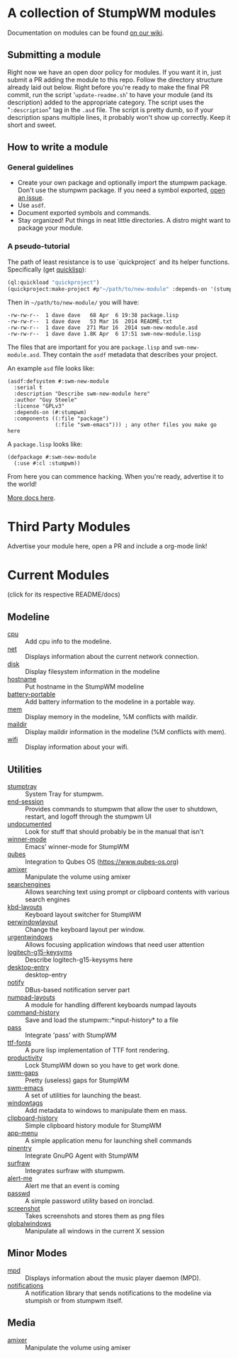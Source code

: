 * A collection of StumpWM modules
Documentation on modules can be found [[https://github.com/stumpwm/stumpwm/wiki/Modules][on our wiki]].  
** Submitting a module
Right now we have an open door policy for modules.  If you want it in,
just submit a PR adding the module to this repo.  Follow the directory
structure already laid out below.  Right before you're ready to make
the final PR commit, run the script '=update-readme.sh=' to have your
module (and its description) added to the appropriate category.  The
script uses the "=:description=" tag in the =.asd= file.  The script
is pretty dumb, so if your description spans multiple lines, it
probably won't show up correctly.  Keep it short and sweet. 
** How to write a module
*** General guidelines
- Create your own package and optionally import the stumpwm
  package. Don't use the stumpwm package. If you need a symbol
  exported, [[https://github.com/stumpwm/stumpwm/issues][open an issue]].
- Use =asdf=.
- Document exported symbols and commands.
- Stay organized!  Put things in neat little directories.  A distro
  might want to package your module.

*** A pseudo-tutorial
The path of least resistance is to use `quickproject` and its helper
functions.  Specifically (get [[http://www.quicklisp.org/beta/][quicklisp]]):
#+BEGIN_SRC lisp
  (ql:quickload "quickproject")
  (quickproject:make-project #p"~/path/to/new-module" :depends-on '(stumpwm) :name "swm-new-module")
#+END_SRC
Then in =~/path/to/new-module/= you will have:
#+BEGIN_EXAMPLE
  -rw-rw-r--  1 dave dave   68 Apr  6 19:38 package.lisp
  -rw-rw-r--  1 dave dave   53 Mar 16  2014 README.txt
  -rw-rw-r--  1 dave dave  271 Mar 16  2014 swm-new-module.asd
  -rw-rw-r--  1 dave dave 1.8K Apr  6 17:51 swm-new-module.lisp
#+END_EXAMPLE
The files that are important for you are =package.lisp= and
=swm-new-module.asd=.  They contain the =asdf= metadata that describes
your project.

An example =asd= file looks like:
#+BEGIN_EXAMPLE
(asdf:defsystem #:swm-new-module
  :serial t
  :description "Describe swm-new-module here"
  :author "Guy Steele"
  :license "GPLv3"
  :depends-on (#:stumpwm)
  :components ((:file "package")
               (:file "swm-emacs"))) ; any other files you make go here
#+END_EXAMPLE
A =package.lisp= looks like:
#+BEGIN_EXAMPLE
(defpackage #:swm-new-module
  (:use #:cl :stumpwm))
#+END_EXAMPLE

From here you can commence hacking.  When you're ready, advertise it
to the world!

[[http://www.xach.com/lisp/quickproject/][More docs here]].
* Third Party Modules
Advertise your module here, open a PR and include a org-mode link!
* Current Modules 
(click for its respective README/docs)
# Don't edit anything below this line, the script will blow it away
# --
** Modeline
- [[./modeline/cpu/README.org][cpu]] :: Add cpu info to the modeline.
- [[./modeline/net/README.org][net]] :: Displays information about the current network connection.
- [[./modeline/disk/README.org][disk]] :: Display filesystem information in the modeline
- [[./modeline/hostname/README.org][hostname]] :: Put hostname in the StumpWM modeline
- [[./modeline/battery-portable/README.org][battery-portable]] :: Add battery information to the modeline in a portable way.
- [[./modeline/mem/README.org][mem]] :: Display memory in the modeline, %M conflicts with maildir.
- [[./modeline/maildir/README.org][maildir]] :: Display maildir information in the modeline (%M conflicts with mem).
- [[./modeline/wifi/README.org][wifi]] :: Display information about your wifi.
** Utilities
- [[./util/stumptray/README.org][stumptray]] :: System Tray for stumpwm.
- [[./util/end-session/README.org][end-session]] :: Provides commands to stumpwm that allow the user to shutdown, restart, and logoff through the stumpwm UI
- [[./util/undocumented/README.org][undocumented]] :: Look for stuff that should probably be in the manual that isn't
- [[./util/winner-mode/README.org][winner-mode]] :: Emacs' winner-mode for StumpWM
- [[./util/qubes/README.org][qubes]] :: Integration to Qubes OS (https://www.qubes-os.org)
- [[./util/amixer/README.org][amixer]] :: Manipulate the volume using amixer
- [[./util/searchengines/README.org][searchengines]] :: Allows searching text using prompt or clipboard contents with various search engines
- [[./util/kbd-layouts/README.org][kbd-layouts]] :: Keyboard layout switcher for StumpWM
- [[./util/perwindowlayout/README.org][perwindowlayout]] :: Change the keyboard layout per window.
- [[./util/urgentwindows/README.org][urgentwindows]] :: Allows focusing application windows that need user attention
- [[./util/logitech-g15-keysyms/README.org][logitech-g15-keysyms]] :: Describe logitech-g15-keysyms here
- [[./util/desktop-entry/README.org][desktop-entry]] :: desktop-entry
- [[./util/notify/README.org][notify]] :: DBus-based notification server part
- [[./util/numpad-layouts/README.org][numpad-layouts]] :: A module for handling different keyboards numpad layouts
- [[./util/command-history/README.org][command-history]] :: Save and load the stumpwm::*input-history* to a file
- [[./util/pass/README.org][pass]] :: Integrate 'pass' with StumpWM
- [[./util/ttf-fonts/README.org][ttf-fonts]] :: A pure lisp implementation of TTF font rendering.
- [[./util/productivity/README.org][productivity]] :: Lock StumpWM down so you have to get work done.
- [[./util/swm-gaps/README.org][swm-gaps]] :: Pretty (useless) gaps for StumpWM
- [[./util/swm-emacs/README.org][swm-emacs]] :: A set of utilities for launching the beast.
- [[./util/windowtags/README.org][windowtags]] :: Add metadata to windows to manipulate them en mass.
- [[./util/clipboard-history/README.org][clipboard-history]] :: Simple clipboard history module for StumpWM
- [[./util/app-menu/README.org][app-menu]] :: A simple application menu for launching shell commands
- [[./util/pinentry/README.org][pinentry]] :: Integrate GnuPG Agent with StumpWM
- [[./util/surfraw/README.org][surfraw]] :: Integrates surfraw with stumpwm.
- [[./util/alert-me/README.org][alert-me]] :: Alert me that an event is coming
- [[./util/passwd/README.org][passwd]] :: A simple password utility based on ironclad.
- [[./util/screenshot/README.org][screenshot]] :: Takes screenshots and stores them as png files
- [[./util/globalwindows/README.org][globalwindows]] :: Manipulate all windows in the current X session
** Minor Modes
- [[./minor-mode/mpd/README.org][mpd]] :: Displays information about the music player daemon (MPD).
- [[./minor-mode/notifications/README.org][notifications]] :: A notification library that sends notifications to the modeline via stumpish or from stumpwm itself.
** Media
- [[./media/amixer/README.org][amixer]] :: Manipulate the volume using amixer
